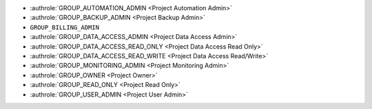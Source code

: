 
* :authrole:`GROUP_AUTOMATION_ADMIN <Project Automation Admin>`
* :authrole:`GROUP_BACKUP_ADMIN <Project Backup Admin>`
* ``GROUP_BILLING_ADMIN``
* :authrole:`GROUP_DATA_ACCESS_ADMIN <Project Data Access Admin>`
* :authrole:`GROUP_DATA_ACCESS_READ_ONLY <Project Data Access Read Only>`
* :authrole:`GROUP_DATA_ACCESS_READ_WRITE <Project Data Access Read/Write>`
* :authrole:`GROUP_MONITORING_ADMIN <Project Monitoring Admin>`
* :authrole:`GROUP_OWNER <Project Owner>`
* :authrole:`GROUP_READ_ONLY <Project Read Only>`
* :authrole:`GROUP_USER_ADMIN <Project User Admin>`